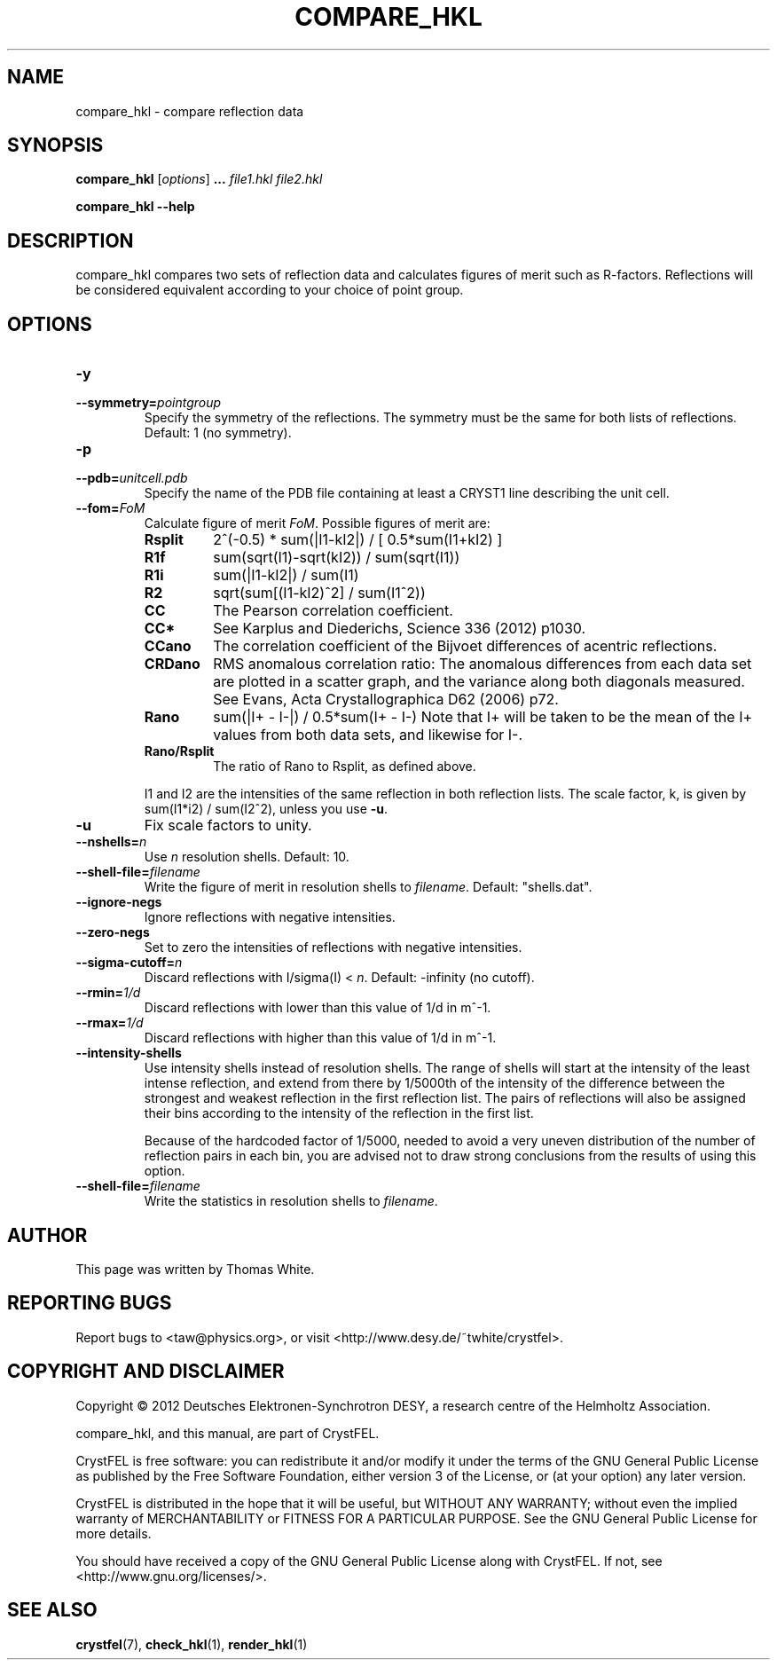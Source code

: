 .\"
.\" compare_hkl man page
.\"
.\" Copyright © 2012 Thomas White <taw@physics.org>
.\"
.\" Part of CrystFEL - crystallography with a FEL
.\"

.TH COMPARE_HKL 1
.SH NAME
compare_hkl \- compare reflection data
.SH SYNOPSIS
.PP
\fBcompare_hkl\fR \fR [\fIoptions\fR] \fB...\fR \fIfile1.hkl\fR \fIfile2.hkl\fR
.PP
\fBcompare_hkl --help\fR

.SH DESCRIPTION
compare_hkl compares two sets of reflection data and calculates figures of merit such as R-factors.  Reflections will be considered equivalent according to your choice of point group.

.SH OPTIONS
.PD 0
.IP \fB-y\fR \fpointgroup\fR
.IP \fB--symmetry=\fR\fIpointgroup\fR
.PD
Specify the symmetry of the reflections.  The symmetry must be the same for both lists of reflections.  Default: 1 (no symmetry).

.PD 0
.IP \fB-p\fR \fIunitcell.pdb\fR
.IP \fB--pdb=\fR\fIunitcell.pdb\fR
.PD
Specify the name of the PDB file containing at least a CRYST1 line describing the unit cell.

.PD 0
.IP \fB--fom=\fR\fIFoM\fR
.PD
Calculate figure of merit \fIFoM\fR.  Possible figures of merit are:
.RS
.IP \fBRsplit\fR
.PD
2^(-0.5) * sum(|I1-kI2|) / [ 0.5*sum(I1+kI2) ]
.IP \fBR1f\fR
.PD
sum(sqrt(I1)-sqrt(kI2)) / sum(sqrt(I1))
.IP \fBR1i\fR
.PD
sum(|I1-kI2|) / sum(I1)
.IP \fBR2\fR
.PD
sqrt(sum[(I1-kI2)^2] / sum(I1^2))
.IP \fBCC\fR
.PD
The Pearson correlation coefficient.
.IP \fBCC*\fR
.PD
See Karplus and Diederichs, Science 336 (2012) p1030.
.IP \fBCCano\fR
.PD
The correlation coefficient of the Bijvoet differences of acentric reflections.
.IP \fBCRDano\fR
.PD
RMS anomalous correlation ratio: The anomalous differences from each data set are plotted in a scatter graph, and the variance along both diagonals measured.  See Evans, Acta Crystallographica D62 (2006) p72.
.IP \fBRano\fR
.PD
sum(|I+ - I-|) / 0.5*sum(I+ - I-)
Note that I+ will be taken to be the mean of the I+ values from both data sets, and likewise for I-.
.IP \fBRano/Rsplit\fR
.PD
The ratio of Rano to Rsplit, as defined above.
.PP
I1 and I2 are the intensities of the same reflection in both reflection lists.  The scale factor, k, is given by sum(I1*i2) / sum(I2^2), unless you use \fB-u\fR.
.RE

.PD 0
.IP \fB-u\fR
.PD
Fix scale factors to unity.

.PD 0
.IP \fB--nshells=\fR\fIn\fR
.PD
Use \fIn\fR resolution shells.  Default: 10.

.PD 0
.IP \fB--shell-file=\fIfilename\fR
.PD
Write the figure of merit in resolution shells to \fIfilename\fR.  Default: "shells.dat".

.PD 0
.IP \fB--ignore-negs\fR
.PD
Ignore reflections with negative intensities.

.PD 0
.IP \fB--zero-negs\fR
.PD
Set to zero the intensities of reflections with negative intensities.

.PD 0
.IP \fB--sigma-cutoff=\fR\fIn\fR
.PD
Discard reflections with I/sigma(I) < \fIn\fR.  Default: -infinity (no cutoff).

.PD 0
.IP \fB--rmin=\fR\fI1/d\fR
.PD
Discard reflections with lower than this value of 1/d in m^-1.

.PD 0
.IP \fB--rmax=\fR\fI1/d\fR
.PD
Discard reflections with higher than this value of 1/d in m^-1.

.PD 0
.IP \fB--intensity-shells\fR
.PD
Use intensity shells instead of resolution shells.  The range of shells will start at the intensity of the least intense reflection, and extend from there by 1/5000th of the intensity of the difference between the strongest and weakest reflection in the first reflection list.  The pairs of reflections will also be assigned their bins according to the intensity of the reflection in the first list.
.sp
Because of the hardcoded factor of 1/5000, needed to avoid a very uneven distribution of the number of reflection pairs in each bin, you are advised not to draw strong conclusions from the results of using this option.

.PD 0
.IP \fB--shell-file=\fR\fIfilename\fR
.PD
Write the statistics in resolution shells to \fIfilename\fR.


.SH AUTHOR
This page was written by Thomas White.

.SH REPORTING BUGS
Report bugs to <taw@physics.org>, or visit <http://www.desy.de/~twhite/crystfel>.

.SH COPYRIGHT AND DISCLAIMER
Copyright © 2012 Deutsches Elektronen-Synchrotron DESY, a research centre of the Helmholtz Association.
.P
compare_hkl, and this manual, are part of CrystFEL.
.P
CrystFEL is free software: you can redistribute it and/or modify it under the terms of the GNU General Public License as published by the Free Software Foundation, either version 3 of the License, or (at your option) any later version.
.P
CrystFEL is distributed in the hope that it will be useful, but WITHOUT ANY WARRANTY; without even the implied warranty of MERCHANTABILITY or FITNESS FOR A PARTICULAR PURPOSE.  See the GNU General Public License for more details.
.P
You should have received a copy of the GNU General Public License along with CrystFEL.  If not, see <http://www.gnu.org/licenses/>.

.SH SEE ALSO
.BR crystfel (7),
.BR check_hkl (1),
.BR render_hkl (1)
